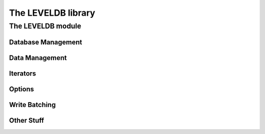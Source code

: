 *******************
The LEVELDB library
*******************

The LEVELDB module
==================

.. current-library:: leveldb
.. current-module:: leveldb

Database Management
-------------------

.. function:: leveldb-close

   :signature: leveldb-close (db) => ()

   :parameter db: An instance of ``<leveldb-t*>``.

.. function:: leveldb-destroy-db

   :signature: leveldb-destroy-db (options name) => ()

   :parameter options: An instance of ``<leveldb-options-t*>``.
   :parameter name: An instance of ``<byte-string>``.

.. function:: leveldb-major-version

   :signature: leveldb-major-version () => (res)

   :value res: An instance of ``<c-signed-int>``.

.. function:: leveldb-minor-version

   :signature: leveldb-minor-version () => (res)

   :value res: An instance of ``<c-signed-int>``.

.. function:: leveldb-open

   :signature: leveldb-open (options name) => (db)

   :parameter options: An instance of ``<leveldb-options-t*>``.
   :parameter name: An instance of ``<byte-string>``.
   :value db: An instance of ``<leveldb-t*>``.

.. function:: leveldb-repair-db

   :signature: leveldb-repair-db (options name) => ()

   :parameter options: An instance of ``<leveldb-options-t*>``.
   :parameter name: An instance of ``<byte-string>``.

Data Management
---------------

.. generic-function:: leveldb-delete

   :signature: leveldb-delete (db options key) => ()

   :parameter db: An instance of ``<leveldb-t*>``.
   :parameter options: An instance of ``<leveldb-options-t*>``.
   :parameter key: An instance of ``<string>``.

.. generic-function:: leveldb-get

   :signature: leveldb-get (db options key) => (bytes)

   :parameter db: An instance of ``<leveldb-t*>``.
   :parameter options: An instance of ``<leveldb-readoptions-t*>``.
   :parameter key: An instance of ``<string>``.
   :value bytes: An instance of ``<byte-vector>``.

.. generic-function:: leveldb-put

   :signature: leveldb-put (db options key data) => ()

   :parameter db: An instance of ``<leveldb-t*>``.
   :parameter options: An instance of ``<leveldb-writeoptions-t*>``.
   :parameter key: An instance of ``<string>``.
   :parameter data: An instance of ``<buffer>``, ``<byte-vector>`` or
     ``<string>``.

Iterators
---------

.. function:: leveldb-create-iterator

   :signature: leveldb-create-iterator (db options) => (res)

   :parameter db: An instance of ``<leveldb-t*>``.
   :parameter options: An instance of ``<leveldb-readoptions-t*>``.
   :value res: An instance of ``<leveldb-iterator-t*>``.

.. function:: leveldb-iter-destroy

   :signature: leveldb-iter-destroy (arg1) => ()

   :parameter arg1: An instance of ``<leveldb-iterator-t*>``.

.. function:: leveldb-iter-get-error

   :signature: leveldb-iter-get-error (arg1) => (errptr)

   :parameter arg1: An instance of ``<leveldb-iterator-t*>``.
   :value errptr: An instance of ``<char**>``.

.. function:: leveldb-iter-key

   :signature: leveldb-iter-key (arg1) => (res klen)

   :parameter arg1: An instance of ``<leveldb-iterator-t*>``.
   :value res: An instance of ``<c-string>``.
   :value klen: An instance of ``<size-t*>``.

.. function:: leveldb-iter-next

   :signature: leveldb-iter-next (arg1) => ()

   :parameter arg1: An instance of ``<leveldb-iterator-t*>``.

.. function:: leveldb-iter-prev

   :signature: leveldb-iter-prev (arg1) => ()

   :parameter arg1: An instance of ``<leveldb-iterator-t*>``.

.. generic-function:: leveldb-iter-seek

   :signature: leveldb-iter-seek (iter key) => ()

   :parameter iter: An instance of ``<leveldb-iterator-t*>``.
   :parameter key: An instance of ``<string>``.

.. function:: leveldb-iter-seek-to-first

   :signature: leveldb-iter-seek-to-first (arg1) => ()

   :parameter arg1: An instance of ``<leveldb-iterator-t*>``.

.. function:: leveldb-iter-seek-to-last

   :signature: leveldb-iter-seek-to-last (arg1) => ()

   :parameter arg1: An instance of ``<leveldb-iterator-t*>``.

.. function:: leveldb-iter-valid

   :signature: leveldb-iter-valid (arg1) => (res)

   :parameter arg1: An instance of ``<leveldb-iterator-t*>``.
   :value res: An instance of ``<c-boolean>``.

.. function:: leveldb-iter-value

   :signature: leveldb-iter-value (arg1) => (res vlen)

   :parameter arg1: An instance of ``<leveldb-iterator-t*>``.
   :value res: An instance of ``<c-string>``.
   :value vlen: An instance of ``<size-t*>``.

Options
-------

.. function:: leveldb-options-create

   :signature: leveldb-options-create () => (res)

   :value res: An instance of ``<leveldb-options-t*>``.

.. function:: leveldb-options-destroy

   :signature: leveldb-options-destroy (arg1) => ()

   :parameter arg1: An instance of ``<leveldb-options-t*>``.

.. function:: leveldb-options-set-block-restart-interval

   :signature: leveldb-options-set-block-restart-interval (arg1 arg2) => ()

   :parameter arg1: An instance of ``<leveldb-options-t*>``.
   :parameter arg2: An instance of ``<c-signed-int>``.

.. function:: leveldb-options-set-block-size

   :signature: leveldb-options-set-block-size (arg1 arg2) => ()

   :parameter arg1: An instance of ``<leveldb-options-t*>``.
   :parameter arg2: An instance of ``<size-t>``.

.. function:: leveldb-options-set-cache

   :signature: leveldb-options-set-cache (arg1 arg2) => ()

   :parameter arg1: An instance of ``<leveldb-options-t*>``.
   :parameter arg2: An instance of ``<leveldb-cache-t*>``.

.. function:: leveldb-options-set-comparator

   :signature: leveldb-options-set-comparator (arg1 arg2) => ()

   :parameter arg1: An instance of ``<leveldb-options-t*>``.
   :parameter arg2: An instance of ``<leveldb-comparator-t*>``.

.. constant:: $leveldb-no-compression

.. constant:: $leveldb-snappy-compression

.. function:: leveldb-options-set-compression

   :signature: leveldb-options-set-compression (arg1 arg2) => ()

   :parameter arg1: An instance of ``<leveldb-options-t*>``.
   :parameter arg2: An instance of ``<c-signed-int>``.

.. function:: leveldb-options-set-create-if-missing

   :signature: leveldb-options-set-create-if-missing (arg1 arg2) => ()

   :parameter arg1: An instance of ``<leveldb-options-t*>``.
   :parameter arg2: An instance of ``<c-boolean>``.

.. function:: leveldb-options-set-env

   :signature: leveldb-options-set-env (arg1 arg2) => ()

   :parameter arg1: An instance of ``<leveldb-options-t*>``.
   :parameter arg2: An instance of ``<leveldb-env-t*>``.

.. function:: leveldb-options-set-error-if-exists

   :signature: leveldb-options-set-error-if-exists (arg1 arg2) => ()

   :parameter arg1: An instance of ``<leveldb-options-t*>``.
   :parameter arg2: An instance of ``<c-boolean>``.

.. function:: leveldb-options-set-filter-policy

   :signature: leveldb-options-set-filter-policy (arg1 arg2) => ()

   :parameter arg1: An instance of ``<leveldb-options-t*>``.
   :parameter arg2: An instance of ``<leveldb-filterpolicy-t*>``.

.. function:: leveldb-options-set-info-log

   :signature: leveldb-options-set-info-log (arg1 arg2) => ()

   :parameter arg1: An instance of ``<leveldb-options-t*>``.
   :parameter arg2: An instance of ``<leveldb-logger-t*>``.

.. function:: leveldb-options-set-max-open-files

   :signature: leveldb-options-set-max-open-files (arg1 arg2) => ()

   :parameter arg1: An instance of ``<leveldb-options-t*>``.
   :parameter arg2: An instance of ``<c-signed-int>``.

.. function:: leveldb-options-set-paranoid-checks

   :signature: leveldb-options-set-paranoid-checks (arg1 arg2) => ()

   :parameter arg1: An instance of ``<leveldb-options-t*>``.
   :parameter arg2: An instance of ``<c-boolean>``.

.. function:: leveldb-options-set-write-buffer-size

   :signature: leveldb-options-set-write-buffer-size (arg1 arg2) => ()

   :parameter arg1: An instance of ``<leveldb-options-t*>``.
   :parameter arg2: An instance of ``<size-t>``.

.. function:: leveldb-readoptions-create

   :signature: leveldb-readoptions-create () => (res)

   :value res: An instance of ``<leveldb-readoptions-t*>``.

.. function:: leveldb-readoptions-destroy

   :signature: leveldb-readoptions-destroy (arg1) => ()

   :parameter arg1: An instance of ``<leveldb-readoptions-t*>``.

.. function:: leveldb-readoptions-set-fill-cache

   :signature: leveldb-readoptions-set-fill-cache (arg1 arg2) => ()

   :parameter arg1: An instance of ``<leveldb-readoptions-t*>``.
   :parameter arg2: An instance of ``<c-unsigned-char>``.

.. function:: leveldb-readoptions-set-snapshot

   :signature: leveldb-readoptions-set-snapshot (arg1 arg2) => ()

   :parameter arg1: An instance of ``<leveldb-readoptions-t*>``.
   :parameter arg2: An instance of ``<leveldb-snapshot-t*>``.

.. function:: leveldb-readoptions-set-verify-checksums

   :signature: leveldb-readoptions-set-verify-checksums (arg1 arg2) => ()

   :parameter arg1: An instance of ``<leveldb-readoptions-t*>``.
   :parameter arg2: An instance of ``<c-unsigned-char>``.

.. function:: leveldb-writeoptions-create

   :signature: leveldb-writeoptions-create () => (res)

   :value res: An instance of ``<leveldb-writeoptions-t*>``.

.. function:: leveldb-writeoptions-destroy

   :signature: leveldb-writeoptions-destroy (arg1) => ()

   :parameter arg1: An instance of ``<leveldb-writeoptions-t*>``.

.. function:: leveldb-writeoptions-set-sync

   :signature: leveldb-writeoptions-set-sync (arg1 arg2) => ()

   :parameter arg1: An instance of ``<leveldb-writeoptions-t*>``.
   :parameter arg2: An instance of ``<c-unsigned-char>``.

Write Batching
--------------

.. generic-function:: leveldb-write

   :signature: leveldb-write (db options batch) => ()

   :parameter db: An instance of ``<leveldb-t*>``.
   :parameter options: An instance of ``<leveldb-writeoptions-t*>``.
   :parameter batch: An instance of ``<leveldb-writebatch-t*>``.

.. function:: leveldb-writebatch-clear

   :signature: leveldb-writebatch-clear (arg1) => ()

   :parameter arg1: An instance of ``<leveldb-writebatch-t*>``.

.. function:: leveldb-writebatch-create

   :signature: leveldb-writebatch-create () => (res)

   :value res: An instance of ``<leveldb-writebatch-t*>``.

.. generic-function:: leveldb-writebatch-delete

   :signature: leveldb-writebatch-delete (batch key) => ()

   :parameter batch: An instance of ``<leveldb-writebatch-t*>``.
   :parameter key: An instance of ``<string>``.

.. function:: leveldb-writebatch-destroy

   :signature: leveldb-writebatch-destroy (arg1) => ()

   :parameter arg1: An instance of ``<leveldb-writebatch-t*>``.

.. function:: leveldb-writebatch-iterate

   :signature: leveldb-writebatch-iterate (arg1 state put deleted) => ()

   :parameter arg1: An instance of ``<leveldb-writebatch-t*>``.
   :parameter state: An instance of ``<c-void*>``.
   :parameter put: An instance of ``<anonymous-31*>``.
   :parameter deleted: An instance of ``<anonymous-32*>``.

.. generic-function:: leveldb-writebatch-put

   :signature: leveldb-writebatch-put (batch key data) => ()

   :parameter batch: An instance of ``<leveldb-writebatch-t*>``.
   :parameter key: An instance of ``<string>``.
   :parameter data: An instance of ``<buffer>``, ``<byte-vector>`` or
      ``<string>``.

Other Stuff
-----------

.. function:: leveldb-approximate-sizes

   :signature: leveldb-approximate-sizes (db num-ranges range-start-key range-start-key-len range-limit-key range-limit-key-len sizes) => ()

   :parameter db: An instance of ``<leveldb-t*>``.
   :parameter num-ranges: An instance of ``<c-signed-int>``.
   :parameter range-start-key: An instance of ``<char**>``.
   :parameter range-start-key-len: An instance of ``<size-t*>``.
   :parameter range-limit-key: An instance of ``<char**>``.
   :parameter range-limit-key-len: An instance of ``<size-t*>``.
   :parameter sizes: An instance of ``<uint64-t*>``.

.. function:: leveldb-cache-create-lru

   :signature: leveldb-cache-create-lru (capacity) => (res)

   :parameter capacity: An instance of ``<size-t>``.
   :value res: An instance of ``<leveldb-cache-t*>``.

.. function:: leveldb-cache-destroy

   :signature: leveldb-cache-destroy (cache) => ()

   :parameter cache: An instance of ``<leveldb-cache-t*>``.

.. function:: leveldb-compact-range

   :signature: leveldb-compact-range (db start-key limit-key) => ()

   :parameter db: An instance of ``<leveldb-t*>``.
   :parameter start-key: An instance of ``<string>``.
   :parameter limit-key: An instance of ``<string>``.

.. function:: leveldb-comparator-create

   :signature: leveldb-comparator-create (state destructor compare name) => (res)

   :parameter state: An instance of ``<c-void*>``.
   :parameter destructor: An instance of ``<anonymous-50*>``.
   :parameter compare: An instance of ``<anonymous-51*>``.
   :parameter name: An instance of ``<anonymous-52*>``.
   :value res: An instance of ``<leveldb-comparator-t*>``.

.. function:: leveldb-comparator-destroy

   :signature: leveldb-comparator-destroy (arg1) => ()

   :parameter arg1: An instance of ``<leveldb-comparator-t*>``.

.. function:: leveldb-create-default-env

   :signature: leveldb-create-default-env () => (res)

   :value res: An instance of ``<leveldb-env-t*>``.

.. function:: leveldb-create-snapshot

   :signature: leveldb-create-snapshot (db) => (res)

   :parameter db: An instance of ``<leveldb-t*>``.
   :value res: An instance of ``<leveldb-snapshot-t*>``.

.. function:: leveldb-env-destroy

   :signature: leveldb-env-destroy (arg1) => ()

   :parameter arg1: An instance of ``<leveldb-env-t*>``.

.. function:: leveldb-filterpolicy-create

   :signature: leveldb-filterpolicy-create (state destructor create-filter key-may-match name) => (res)

   :parameter state: An instance of ``<c-void*>``.
   :parameter destructor: An instance of ``<anonymous-55*>``.
   :parameter create-filter: An instance of ``<anonymous-56*>``.
   :parameter key-may-match: An instance of ``<anonymous-57*>``.
   :parameter name: An instance of ``<anonymous-58*>``.
   :value res: An instance of ``<leveldb-filterpolicy-t*>``.

.. function:: leveldb-filterpolicy-create-bloom

   :signature: leveldb-filterpolicy-create-bloom (bits-per-key) => (res)

   :parameter bits-per-key: An instance of ``<c-signed-int>``.
   :value res: An instance of ``<leveldb-filterpolicy-t*>``.

.. function:: leveldb-filterpolicy-destroy

   :signature: leveldb-filterpolicy-destroy (arg1) => ()

   :parameter arg1: An instance of ``<leveldb-filterpolicy-t*>``.

.. function:: leveldb-free

   :signature: leveldb-free (ptr) => ()

   :parameter ptr: An instance of ``<c-void*>``.

.. function:: leveldb-property-value

   :signature: leveldb-property-value (db propname) => (res)

   :parameter db: An instance of ``<leveldb-t*>``.
   :parameter propname: An instance of ``<c-string>``.
   :value res: An instance of ``<c-string>``.

.. function:: leveldb-release-snapshot

   :signature: leveldb-release-snapshot (db snapshot) => ()

   :parameter db: An instance of ``<leveldb-t*>``.
   :parameter snapshot: An instance of ``<leveldb-snapshot-t*>``.

